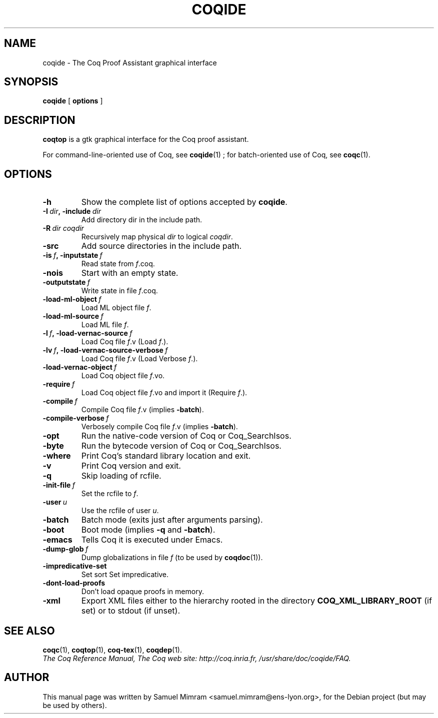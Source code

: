 .TH COQIDE 1 "July 16, 2004"

.SH NAME
coqide \- The Coq Proof Assistant graphical interface


.SH SYNOPSIS
.B coqide
[
.B options
]

.SH DESCRIPTION

.B coqtop
is a gtk graphical interface for the Coq proof assistant.

For command-line-oriented use of Coq, see
.BR coqide (1)
; for batch-oriented use of Coq, see 
.BR coqc (1).


.SH OPTIONS

.TP
.B \-h
Show the complete list of options accepted by
.BR coqide .
.TP
.BI \-I\  dir ,\ \-include\  dir
Add directory dir in the include path.
.TP
.BI \-R\  dir\ coqdir
Recursively map physical
.I dir
to logical
.IR coqdir .
.TP
.B \-src
Add source directories in the include path.
.TP
.BI \-is\  f ,\ \-inputstate\  f
Read state from
.IR f .coq.
.TP
.B \-nois
Start with an empty state.
.TP
.BI \-outputstate\  f
Write state in file
.IR f .coq.
.TP
.BI \-load\-ml\-object\  f
Load ML object file
.IR f .
.TP
.BI \-load\-ml\-source\  f
Load ML file
.IR f .
.TP
.BI \-l\  f ,\ \-load\-vernac\-source\  f
Load Coq file
.IR f .v
(Load
.IR f .).
.TP
.BI \-lv\  f ,\ \-load\-vernac\-source\-verbose\  f
Load Coq file
.IR f .v
(Load Verbose
.IR f .).
.TP
.BI \-load\-vernac\-object\  f
Load Coq object file
.IR f .vo.
.TP
.BI \-require\  f
Load Coq object file
.IR f .vo
and import it (Require
.IR f .).
.TP
.BI \-compile\  f
Compile Coq file
.IR f .v
(implies
.BR \-batch ).
.TP
.BI \-compile\-verbose\  f
Verbosely compile Coq file
.IR f .v
(implies
.BR -batch ).
.TP
.B \-opt
Run the native-code version of Coq or Coq_SearchIsos.
.TP
.B \-byte
Run the bytecode version of Coq or Coq_SearchIsos.
.TP
.B \-where
Print Coq's standard library location and exit.
.TP
.B -v
Print Coq version and exit.
.TP
.B \-q
Skip loading of rcfile.
.TP
.BI \-init\-file\  f
Set the rcfile to
.IR f .
.TP
.BI \-user\  u
Use the rcfile of user
.IR u .
.TP
.B \-batch
Batch mode (exits just after arguments parsing).
.TP
.B \-boot
Boot mode (implies
.B \-q
and
.BR \-batch ).
.TP
.B \-emacs
Tells Coq it is executed under Emacs.
.TP
.BI \-dump\-glob\  f
Dump globalizations in file
.I f
(to be used by
.BR coqdoc (1)).
.TP
.B \-impredicative\-set
Set sort Set impredicative.
.TP
.B \-dont\-load\-proofs
Don't load opaque proofs in memory.
.TP
.B \-xml
Export XML files either to the hierarchy rooted in
the directory
.B COQ_XML_LIBRARY_ROOT
(if set) or to stdout (if unset).


.SH SEE ALSO

.BR coqc (1),
.BR coqtop (1),
.BR coq-tex (1),
.BR coqdep (1).
.br
.I
The Coq Reference Manual,
.I
The Coq web site: http://coq.inria.fr,
.I
/usr/share/doc/coqide/FAQ.

.SH AUTHOR
This manual page was written by Samuel Mimram <samuel.mimram@ens-lyon.org>,
for the Debian project (but may be used by others).
